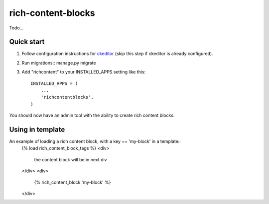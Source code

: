 =====
rich-content-blocks
=====

Todo...

Quick start
-----------
1. Follow configuration instructions for ckeditor_ (skip this step if ckeditor is already configured).

2. Run migrations:: manage.py migrate

3. Add "richcontent" to your INSTALLED_APPS setting like this::

    INSTALLED_APPS = (
        ...
        'richcontentblocks',
    )

You should now have an admin tool with the ability to create rich content blocks.

Using in template
------------------
An example of loading a rich content block, with a key == 'my-block' in a template::
    {% load rich_content_block_tags %}
    <div>
        the content block will be in next div
    </div>
    <div>
        {% rich_content_block 'my-block' %}
    </div>


.. _ckeditor: https://github.com/django-ckeditor/django-ckeditor